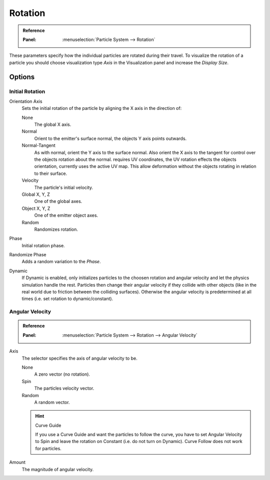 .. TODO2.8, Add: Angular Velocity: Axis changed, added options.

********
Rotation
********

.. admonition:: Reference
   :class: refbox

   :Panel:     :menuselection:`Particle System --> Rotation`

.. TODO2.8:
   .. figure:: /images/physics_particles_emitter_rotation_panel.png

      Particles rotation settings.

These parameters specify how the individual particles are rotated during their travel.
To visualize the rotation of a particle you should choose visualization type *Axis*
in the Visualization panel and increase the *Display Size*.


Options
=======

Initial Rotation
----------------

Orientation Axis
   Sets the initial rotation of the particle by aligning the X axis in the direction of:

   None
      The global X axis.
   Normal
      Orient to the emitter's surface normal, the objects Y axis points outwards.
   Normal-Tangent
      As with normal, orient the Y axis to the surface normal.
      Also orient the X axis to the tangent for control over the objects rotation about the normal.
      requires UV coordinates, the UV rotation effects the objects orientation, currently uses the active UV map.
      This allow deformation without the objects rotating in relation to their surface.
   Velocity
      The particle's initial velocity.
   Global X, Y, Z
      One of the global axes.
   Object X, Y, Z
      One of the emitter object axes.

   Random
      Randomizes rotation.

Phase
   Initial rotation phase.
Randomize Phase
   Adds a random variation to the *Phase*.
Dynamic
   If Dynamic is enabled, only initializes particles to the choosen rotation and angular velocity and
   let the physics simulation handle the rest.
   Particles then change their angular velocity if they collide with other objects
   (like in the real world due to friction between the colliding surfaces).
   Otherwise the angular velocity is predetermined at all times (i.e. set rotation to dynamic/constant).


Angular Velocity
----------------

.. admonition:: Reference
   :class: refbox

   :Panel:     :menuselection:`Particle System --> Rotation --> Angular Velocity`

Axis
   The selector specifies the axis of angular velocity to be.

   None
      A zero vector (no rotation).
   Spin
      The particles velocity vector.
   Random
      A random vector.

   .. hint:: Curve Guide

      If you use a Curve Guide and want the particles to follow the curve,
      you have to set Angular Velocity to Spin and leave the rotation on Constant
      (i.e. do not turn on Dynamic). Curve Follow does not work for particles.

Amount
   The magnitude of angular velocity.
